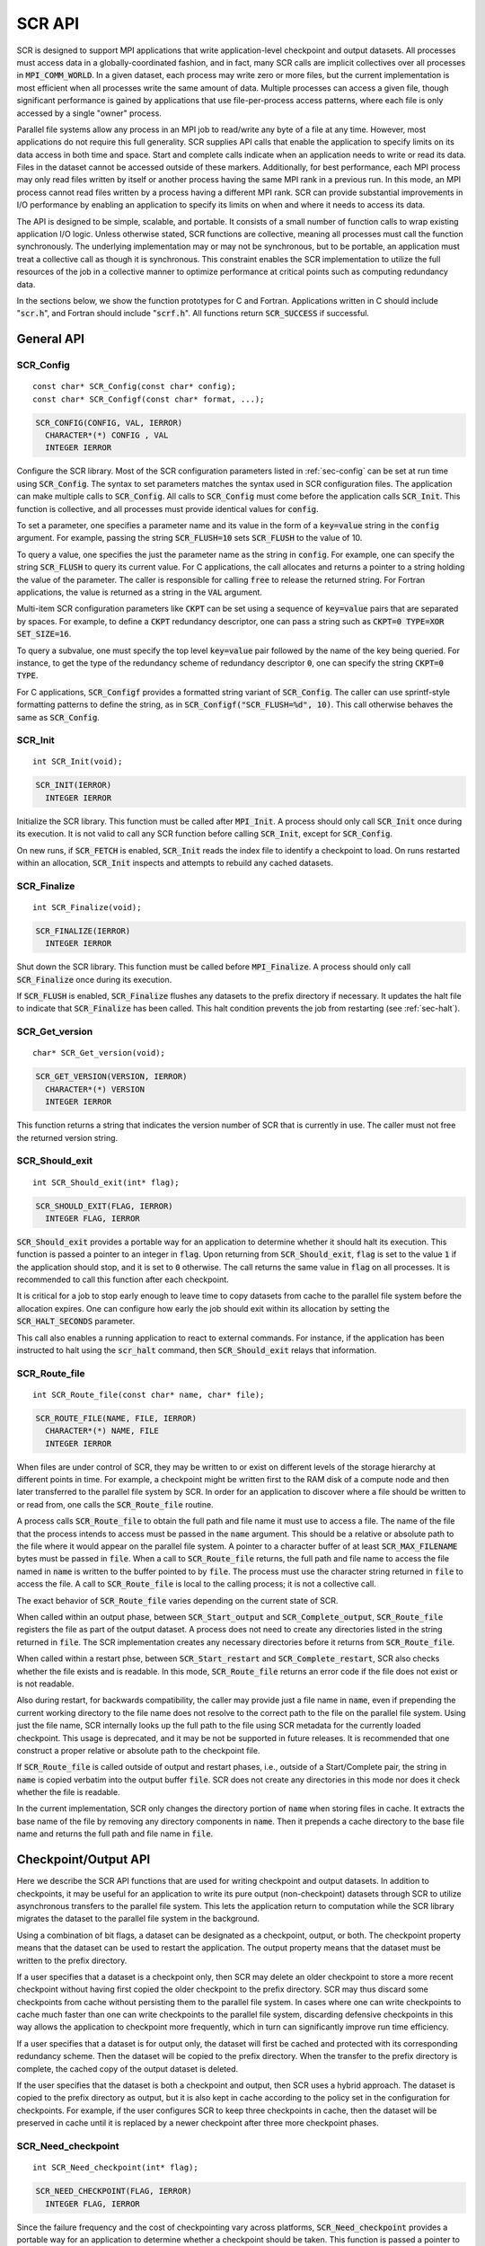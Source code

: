 .. highlight:: c

.. _sec-lib-api:

SCR API
=======

SCR is designed to support MPI applications that write
application-level checkpoint and output datasets.
All processes must access data in a globally-coordinated fashion,
and in fact, many SCR calls are implicit collectives over all processes in :code:`MPI_COMM_WORLD`.
In a given dataset, each process may write zero or more files,
but the current implementation is most efficient when all processes write the same amount of data.
Multiple processes can access a given file, though significant performance is gained
by applications that use file-per-process access patterns,
where each file is only accessed by a single "owner" process.

Parallel file systems allow any process in an MPI job to
read/write any byte of a file at any time.
However, most applications do not require this full generality.
SCR supplies API calls that enable the application to specify
limits on its data access in both time and space.
Start and complete calls indicate when an application needs to write or read its data.
Files in the dataset cannot be accessed outside of these markers.
Additionally, for best performance, each MPI process may only read files written
by itself or another process having the same MPI rank in a previous run.
In this mode, an MPI process cannot read files written by a process having a different MPI rank.
SCR can provide substantial improvements in I/O performance by
enabling an application to specify its limits on when and where it needs to access its data.

The API is designed to be simple, scalable, and portable.
It consists of a small number of function calls to wrap existing application I/O logic.
Unless otherwise stated, SCR functions are collective,
meaning all processes must call the function synchronously.
The underlying implementation may or may not be synchronous,
but to be portable, an application must treat a collective call as though it is synchronous.
This constraint enables the SCR implementation to utilize the full resources of the job
in a collective manner to optimize performance at critical points
such as computing redundancy data.

In the sections below, we show the function prototypes for C and Fortran.
Applications written in C should include ":code:`scr.h`",
and Fortran should include ":code:`scrf.h`".
All functions return :code:`SCR_SUCCESS` if successful.

General API
-----------

SCR_Config
^^^^^^^^^^

::

  const char* SCR_Config(const char* config);
  const char* SCR_Configf(const char* format, ...);

.. code-block:: fortran
  
  SCR_CONFIG(CONFIG, VAL, IERROR)
    CHARACTER*(*) CONFIG , VAL
    INTEGER IERROR

Configure the SCR library.
Most of the SCR configuration parameters listed in :ref:`sec-config` can be set at run time using :code:`SCR_Config`.
The syntax to set parameters matches the syntax used in SCR configuration files.
The application can make multiple calls to :code:`SCR_Config`.
All calls to :code:`SCR_Config` must come before the application calls :code:`SCR_Init`.
This function is collective, and all processes must provide identical values for :code:`config`.

To set a parameter,
one specifies a parameter name and its value in the form of a :code:`key=value` string in the :code:`config` argument.
For example, passing the string :code:`SCR_FLUSH=10` sets :code:`SCR_FLUSH` to the value of 10.

To query a value, one specifies the just the parameter name as the string in :code:`config`.
For example, one can specify the string :code:`SCR_FLUSH` to query its current value.
For C applications, the call allocates and returns a pointer to a string holding the value of the parameter.
The caller is responsible for calling :code:`free` to release the returned string.
For Fortran applications, the value is returned as a string in the :code:`VAL` argument.

Multi-item SCR configuration parameters like :code:`CKPT` can be set using a
sequence of :code:`key=value` pairs that are separated by spaces.
For example, to define a :code:`CKPT` redundancy descriptor,
one can pass a string such as :code:`CKPT=0 TYPE=XOR SET_SIZE=16`.

To query a subvalue, one must specify the top level :code:`key=value` pair followed
by the name of the key being queried.
For instance, to get the type of the redundancy scheme of redundancy descriptor :code:`0`,
one can specify the string :code:`CKPT=0 TYPE`.

For C applications, :code:`SCR_Configf` provides a formatted string variant of :code:`SCR_Config`.
The caller can use sprintf-style formatting patterns to define the string, as in :code:`SCR_Configf("SCR_FLUSH=%d", 10)`.
This call otherwise behaves the same as :code:`SCR_Config`.

SCR_Init
^^^^^^^^

::

  int SCR_Init(void);

.. code-block:: fortran
  
  SCR_INIT(IERROR)
    INTEGER IERROR

Initialize the SCR library.
This function must be called after :code:`MPI_Init`.
A process should only call :code:`SCR_Init` once during its execution.
It is not valid to call any SCR function before calling :code:`SCR_Init`, except for :code:`SCR_Config`.

On new runs, if :code:`SCR_FETCH` is enabled, :code:`SCR_Init` reads the index file to identify
a checkpoint to load.
On runs restarted within an allocation, :code:`SCR_Init` inspects and attempts to rebuild any cached datasets.

SCR_Finalize
^^^^^^^^^^^^

::

  int SCR_Finalize(void);
  
.. code-block:: fortran
  
  SCR_FINALIZE(IERROR)
    INTEGER IERROR

Shut down the SCR library.
This function must be called before :code:`MPI_Finalize`.
A process should only call :code:`SCR_Finalize` once during its execution.

If :code:`SCR_FLUSH` is enabled,
:code:`SCR_Finalize` flushes any datasets to the prefix directory if necessary.
It updates the halt file to indicate that :code:`SCR_Finalize` has been called.
This halt condition prevents the job from restarting (see :ref:`sec-halt`).

SCR_Get_version
^^^^^^^^^^^^^^^

::

  char* SCR_Get_version(void);
  
.. code-block:: fortran
  
  SCR_GET_VERSION(VERSION, IERROR)
    CHARACTER*(*) VERSION 
    INTEGER IERROR

This function returns a string that indicates the version number
of SCR that is currently in use.
The caller must not free the returned version string.

SCR_Should_exit
^^^^^^^^^^^^^^^

::

  int SCR_Should_exit(int* flag);
  
.. code-block:: fortran
  
  SCR_SHOULD_EXIT(FLAG, IERROR)
    INTEGER FLAG, IERROR

:code:`SCR_Should_exit` provides a portable way for an application
to determine whether it should halt its execution.
This function is passed a pointer to an integer in :code:`flag`.
Upon returning from :code:`SCR_Should_exit`,
:code:`flag` is set to the value :code:`1` if the application should stop,
and it is set to :code:`0` otherwise.
The call returns the same value in :code:`flag` on all processes.
It is recommended to call this function after each checkpoint.

It is critical for a job to stop early enough to leave time to copy datasets
from cache to the parallel file system before the allocation expires.
One can configure how early the job should exit within its allocation
by setting the :code:`SCR_HALT_SECONDS` parameter.

This call also enables a running application to react to external commands.
For instance, if the application has been instructed to halt using the :code:`scr_halt` command,
then :code:`SCR_Should_exit` relays that information.

SCR_Route_file
^^^^^^^^^^^^^^

::

  int SCR_Route_file(const char* name, char* file);
  
.. code-block:: fortran
  
  SCR_ROUTE_FILE(NAME, FILE, IERROR)
    CHARACTER*(*) NAME, FILE
    INTEGER IERROR

When files are under control of SCR,
they may be written to or exist on different levels of the storage hierarchy 
at different points in time.
For example, a checkpoint might be written first to the RAM disk of 
a compute node and then later transferred to the parallel file system by SCR.
In order for an application to discover where
a file should be written to or read from,
one calls the :code:`SCR_Route_file` routine.

A process calls :code:`SCR_Route_file` to obtain the full path and file name
it must use to access a file.
The name of the file that the process intends to access must be passed in the :code:`name` argument.
This should be a relative or absolute path to the file where it would appear on the parallel file system.
A pointer to a character buffer of at least :code:`SCR_MAX_FILENAME` bytes must be passed in :code:`file`.
When a call to :code:`SCR_Route_file` returns,
the full path and file name to access the file named in :code:`name` is written
to the buffer pointed to by :code:`file`.
The process must use the character string returned in :code:`file` to access the file.
A call to :code:`SCR_Route_file` is local to the calling process; it is not a collective call.

The exact behavior of :code:`SCR_Route_file` varies depending on the current state of SCR.

When called within an output phase, between :code:`SCR_Start_output` and :code:`SCR_Complete_output`,
:code:`SCR_Route_file` registers the file as part of the output dataset.
A process does not need to create any directories listed in the string returned in :code:`file`.
The SCR implementation creates any necessary directories before it returns from :code:`SCR_Route_file`.

When called within a restart phse, between :code:`SCR_Start_restart` and :code:`SCR_Complete_restart`,
SCR also checks whether the file exists and is readable.
In this mode, :code:`SCR_Route_file` returns an error code if the file does not exist or is not readable.

Also during restart, for backwards compatibility,
the caller may provide just a file name in :code:`name`,
even if prepending the current working directory to the file name
does not resolve to the correct path to the file on the parallel file system.
Using just the file name, SCR internally looks up the full path to the file
using SCR metadata for the currently loaded checkpoint.
This usage is deprecated, and it may be not be supported in future releases.
It is recommended that one construct a proper relative or absolute path to the checkpoint file.

If :code:`SCR_Route_file` is called outside of output and restart phases, i.e., outside of a Start/Complete pair,
the string in :code:`name` is copied verbatim into the output buffer :code:`file`.
SCR does not create any directories in this mode nor does it check whether the file is readable.

In the current implementation,
SCR only changes the directory portion of :code:`name` when storing files in cache.
It extracts the base name of the file by removing any directory components in :code:`name`.
Then it prepends a cache directory to the base file name
and returns the full path and file name in :code:`file`.


Checkpoint/Output API
---------------------

Here we describe the SCR API functions that are used for writing 
checkpoint and output datasets.
In addition to checkpoints, it may be useful for an application to write its pure output (non-checkpoint) datasets
through SCR to utilize asynchronous transfers to the parallel file system.
This lets the application return to computation while the SCR library migrates
the dataset to the parallel file system in the background.

Using a combination of bit flags, a dataset can be designated as a checkpoint, output, or both.
The checkpoint property means that the dataset can be used to restart the application.
The output property means that the dataset must be written to the prefix directory.

If a user specifies that a dataset is a checkpoint only,
then SCR may delete an older checkpoint to store a more recent checkpoint
without having first copied the older checkpoint to the prefix directory.
SCR may thus discard some checkpoints from cache without persisting them to the parallel file system.
In cases where one can write checkpoints to cache much faster than one can write checkpoints to the parallel file system,
discarding defensive checkpoints in this way allows the application to checkpoint more frequently,
which in turn can significantly improve run time efficiency.

If a user specifies that a dataset is for output only,
the dataset will first be cached and protected with its corresponding redundancy scheme.
Then the dataset will be copied to the prefix directory.
When the transfer to the prefix directory is complete,
the cached copy of the output dataset is deleted.

If the user specifies that the dataset is both a checkpoint and output,
then SCR uses a hybrid approach.  
The dataset is copied to the prefix directory as output,
but it is also kept in cache according to the 
policy set in the configuration for checkpoints.
For example, if the user configures SCR to keep three checkpoints in cache,
then the dataset will be preserved in cache until it is replaced 
by a newer checkpoint after three more checkpoint phases.

SCR_Need_checkpoint
^^^^^^^^^^^^^^^^^^^

::

  int SCR_Need_checkpoint(int* flag);
  
.. code-block:: fortran
  
  SCR_NEED_CHECKPOINT(FLAG, IERROR)
    INTEGER FLAG, IERROR

Since the failure frequency and the cost of checkpointing vary across platforms,
:code:`SCR_Need_checkpoint` provides a portable way for an application
to determine whether a checkpoint should be taken.
This function is passed a pointer to an integer in :code:`flag`.
Upon returning from :code:`SCR_Need_checkpoint`,
:code:`flag` is set to the value :code:`1` if a checkpoint should be taken,
and it is set to :code:`0` otherwise.
The call returns the same value in :code:`flag` on all processes.

SCR_Start_output
^^^^^^^^^^^^^^^^

::

  int SCR_Start_output(char* name, int flags);
  
.. code-block:: fortran
  
  SCR_START_OUTPUT(NAME, FLAGS, IERROR)
    CHARACTER*(*) NAME
    INTEGER FLAGS, IERROR

Inform SCR that a new output phase is about to start.
A process must call this function before it creates any files belonging to the dataset.
:code:`SCR_Start_output` must be called by all processes,
including processes that do not write files as part of the dataset.

The caller can provide a name for the dataset in :code:`name`.
It is recommended to define names that are user-friendly,
since an end user may need to read and type these names at times.
The name value must be less than :code:`SCR_MAX_FILENAME` characters.
All processes must provide identical values in :code:`name`.
In C, the application may pass :code:`NULL` for name
in which case SCR generates a default name for the dataset based on its internal dataset id.

The dataset can be output, a checkpoint, or both.
The caller specifies these properties using
:code:`SCR_FLAG_OUTPUT` and :code:`SCR_FLAG_CHECKPOINT` bit flags.
Additionally, a :code:`SCR_FLAG_NONE` flag is defined for initializing variables.
In C, these values can be combined with the :code:`|` bitwise OR operator.
In Fortran, these values can be added together using the :code:`+` sum operator.
Note that with Fortran, the values should be used at most once in the addition.
All processes must provide identical values in :code:`flags`.

This function should be called as soon as possible when initiating a dataset output.
It is used internally within SCR for timing the cost of output operations.
The SCR implementation uses this call as the starting point to time the cost of the
checkpoint in order to optimize the checkpoint frequency via :code:`SCR_Need_checkpoint`.
Each call to :code:`SCR_Start_output` must be followed by a corresponding call
to :code:`SCR_Complete_output`.

In the current implementation, :code:`SCR_Start_output` holds all processes
at an :code:`MPI_Barrier` to ensure that all processes are ready to start the
output before it deletes cached files from a previous checkpoint.

SCR_Complete_output
^^^^^^^^^^^^^^^^^^^

::

  int SCR_Complete_output(int valid);
  
.. code-block:: fortran
  
  SCR_COMPLETE_OUTPUT(VALID, IERROR)
    INTEGER VALID, IERROR

Inform SCR that all files for the current dataset output are complete (i.e., done writing and closed)
and whether they are valid (i.e., written without error).
A process must close all files in the dataset before calling :code:`SCR_Complete_output`,
and it may no longer access its dataset files upon calling :code:`SCR_Complete_output`.
:code:`SCR_Complete_output` must be called by all processes,
including processes that did not write any files as part of the output.

The parameter :code:`valid` should be set to :code:`1` if either the calling process wrote
all of its files successfully or it wrote no files during the output phase.
Otherwise, the process should call :code:`SCR_Complete_output` with :code:`valid` set to :code:`0`.
SCR will determine whether all processes wrote their output files successfully.

Each call to :code:`SCR_Complete_output` must be preceded by a corresponding call
to :code:`SCR_Start_output`.
The SCR implementation uses this call as the stopping point to time the cost of the checkpoint
that started with the preceding call to :code:`SCR_Start_output`.

In the current implementation,
SCR applies the redundancy scheme during :code:`SCR_Complete_output`.
The dataset is then flushed to the prefix directory if needed.

Restart API
-----------

Here we describe the SCR API functions used for restarting applications.

SCR_Have_restart
^^^^^^^^^^^^^^^^

::

  int SCR_Have_restart(int* flag, char* name);
  
.. code-block:: fortran
  
  SCR_HAVE_RESTART(FLAG, NAME, IERROR)
    INTEGER FLAG 
    CHARACTER*(*) NAME
    INTEGER IERROR

This function indicates whether SCR has a checkpoint available for the application to read.
This function is passed a pointer to an integer in :code:`flag`.
Upon returning from :code:`SCR_Have_restart`,
:code:`flag` is set to the value :code:`1` if a checkpoint is available,
and it is set to :code:`0` otherwise.
The call returns the same value in :code:`flag` on all processes.

A pointer to a character buffer of at least :code:`SCR_MAX_FILENAME` bytes can be passed in :code:`name`.
If there is a checkpoint, and if that checkpoint was assigned a name when it was created,
:code:`SCR_Have_restart` returns the name of that checkpoint in :code:`name`.
The value returned in :code:`name` is the same string that was passed to :code:`SCR_Start_output`
when the checkpoint was created.
The same value is returned in :code:`name` on all processes.
In C, one may optionally pass :code:`NULL` to this function to avoid returning the name.

SCR_Start_restart
^^^^^^^^^^^^^^^^^

::

  int SCR_Start_restart(char* name);
  
.. code-block:: fortran
  
  SCR_START_RESTART(NAME, IERROR)
    CHARACTER*(*) NAME
    INTEGER IERROR

This function informs SCR that a restart operation is about to start.
A process must call this function before it opens any files belonging to the restart.
:code:`SCR_Start_restart` must be called by all processes,
including processes that do not read files as part of the restart.

SCR returns the name of the loaded checkpoint in :code:`name`.
A pointer to a character buffer of at least :code:`SCR_MAX_FILENAME` bytes can be passed in :code:`name`.
The value returned in :code:`name` is the same string that was passed to :code:`SCR_Start_output`
when the checkpoint was created.
The same value is returned in :code:`name` on all processes.
In C, one may optionally pass :code:`NULL` to this function to avoid returning the name.

One may only call :code:`SCR_Start_restart`
when :code:`SCR_Have_restart` indicates that there is a checkpoint to read.
:code:`SCR_Start_restart` returns the same value in name as the preceding call to :code:`SCR_Have_restart`.

Each call to :code:`SCR_Start_restart` must be followed by a corresponding call
to :code:`SCR_Complete_restart`.

SCR_Complete_restart
^^^^^^^^^^^^^^^^^^^^

::

  int SCR_Complete_restart(int valid);
  
.. code-block:: fortran
  
  SCR_COMPLETE_RESTART(VALID, IERROR)
    INTEGER VALID, IERROR

This call informs SCR that the process has finished reading its checkpoint files.
A process must close all restart files before calling :code:`SCR_Complete_restart`,
and it may no longer access its restart files upon calling :code:`SCR_Complete_restart`.
:code:`SCR_Complete_restart` must be called by all processes,
including processes that did not read any files as part of the restart.

The parameter :code:`valid` should be set to :code:`1` if either the calling process read  
all of its files successfully or it read no files as part of the restart.
Otherwise, the process should call :code:`SCR_Complete_restart` with :code:`valid` set to :code:`0`.
SCR determines whether all processes read their checkpoint files 
successfully based on the values supplied in the :code:`valid` parameter.
:code:`SCR_Complete_restart` only returns :code:`SCR_SUCCESS` if
all processes called with :code:`valid` set to :code:`1`,
meaning that all processes succeeded in their restart.

If the restart failed on any process, SCR loads the next most recent checkpoint,
and the application can call :code:`SCR_Have_restart` to determine whether a new checkpoint is available.
An application can loop until it either successfully restarts from a checkpoint
or it exhausts all known checkpoints.

Each call to :code:`SCR_Complete_restart` must be preceded by a corresponding call
to :code:`SCR_Start_restart`.

Dataset Management API
----------------------

SCR provides functions to manage existing datasets.
These functions take a name argument,
which corresponds to the same name the application assigned to the dataset
when it called :code:`SCR_Start_output`.

SCR_Current
^^^^^^^^^^^

::

  int SCR_Current(const char* name);
  
.. code-block:: fortran
  
  SCR_CURRENT(NAME, IERROR)
    CHARACTER*(*) NAME
    INTEGER VALID, IERROR

It is recommended for an application to restart using the SCR Restart API.
However, it is not required to do so.
If an application restarts without using the SCR Restart API,
it can call :code:`SCR_Current` to notify SCR about which checkpoint it loaded.
The application should pass the name of the checkpoint it restarted from in the :code:`name` argument.
This enables SCR to initialize its internal state to properly order
any new datasets that the application creates after it restarts.

An application should not call :code:`SCR_Current` if does restart using the SCR Restart API.

SCR_Delete
^^^^^^^^^^

::

  int SCR_Delete(const char* name);
  
.. code-block:: fortran
  
  SCR_DELETE(NAME, IERROR)
    CHARACTER*(*) NAME
    INTEGER VALID, IERROR

Instruct SCR to delete a dataset.
The application provides the name of the dataset to be deleted in the :code:`name` argument.
SCR deletes all application files and its own internal metadata associated
with that dataset from both the prefix directory and cache.
SCR also deletes any directories that become empty as a result of deleting the
dataset files up to the SCR prefix directory.

SCR_Drop
^^^^^^^^

::

  int SCR_Drop(const char* name);
  
.. code-block:: fortran
  
  SCR_DROP(NAME, IERROR)
    CHARACTER*(*) NAME
    INTEGER VALID, IERROR

Instruct SCR to drop an entry for a dataset from the SCR index file.
SCR removes the entry for that dataset, but it does not delete any data files.
A common use for this function is to remove entries for datasets
that an application or user has deleted outside of SCR.
For instance, if an application deletes a dataset without calling :code:`SCR_Delete`,
it can call :code:`SCR_Drop` to maintain a consistent view of available datasets in the SCR index file.

Space/time semantics
--------------------

SCR imposes the following semantics which enables an application to limit where and when it accesses its data:

* For best performance,
  a process of a given MPI rank may only access files previously written by itself
  or by processes having the same MPI rank in prior runs.
  We say that a rank "owns" the files it writes.
  Shared access to files is permitted, though that may reduce performance and functionality.
* During a checkpoint/output phase,
  a process may only access files of the dataset
  between calls to :code:`SCR_Start_output` and :code:`SCR_Complete_output`.
  Once a process calls :code:`SCR_Complete_output` it may no longer access
  any file it registered as part of that dataset through a call to :code:`SCR_Route_file`.
* During a restart,
  a process may only access files from the currently loaded checkpoint,
  and it must access those files between calls to :code:`SCR_Start_restart` and :code:`SCR_Complete_restart`.
  Once a process calls :code:`SCR_Complete_restart` it may no longer access its restart files.
  SCR selects which checkpoint is considered to be the "most recent".

These semantics enable SCR to cache files on devices that are not globally visible to all processes,
such as node-local storage.
Further, these semantics enable SCR to move, reformat, or delete files as needed,
such that it can manage this cache.

SCR API state transitions
-------------------------

.. _fig-scr-states3:

.. figure:: fig/scr-states3.png

   SCR API State Transition Diagram

Figure :ref:`fig-scr-states3` illustrates the internal states in
SCR and which API calls can be used from within each state.
The application must call :code:`SCR_Init` before it may call any other SCR function, except for :code:`SCR_Config`,
and it may not call SCR functions after calling :code:`SCR_Finalize`.
Some calls transition SCR from one state to another as shown by the edges between states.
Other calls are only valid when in certain states as shown in the boxes.
For example, :code:`SCR_Have_restart` is only valid within the Idle state.
All SCR functions are implicitly collective across :code:`MPI_COMM_WORLD`,
except for :code:`SCR_Route_file` and :code:`SCR_Get_version`.
